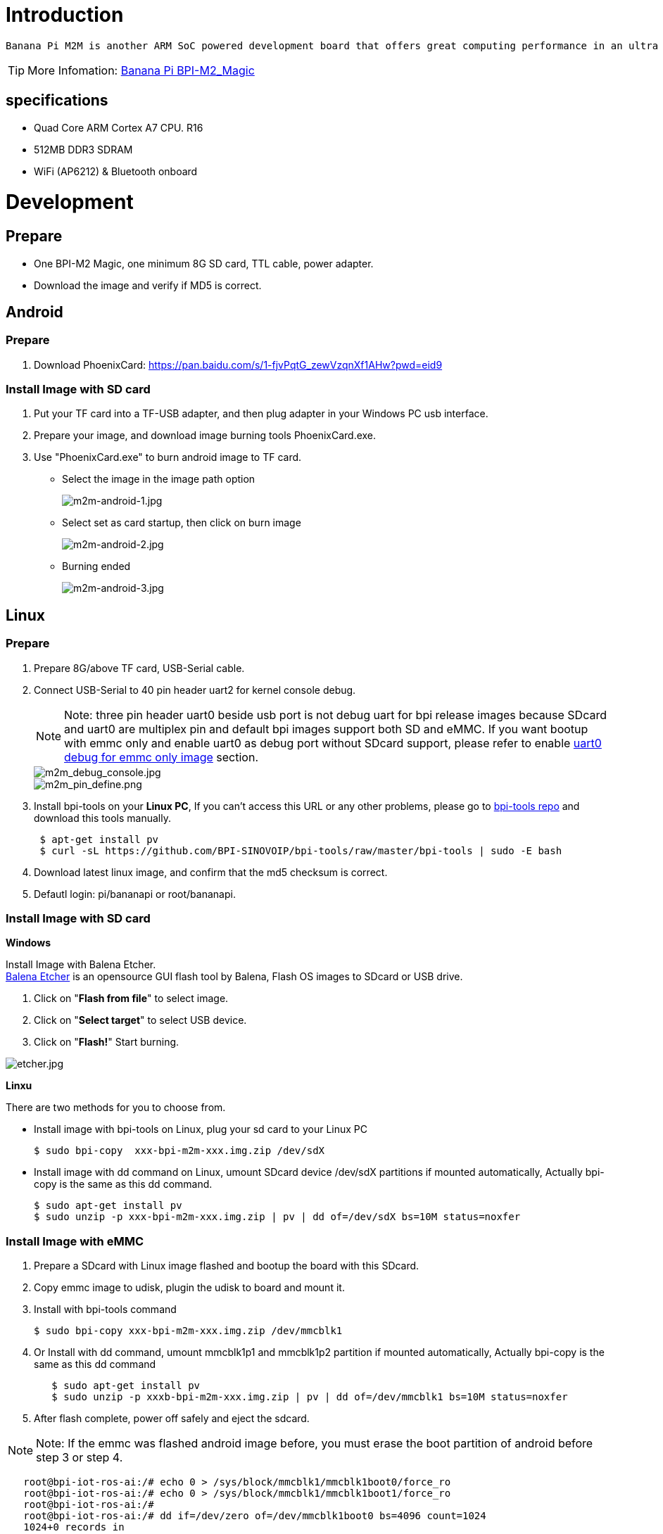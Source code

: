 = Introduction

 Banana Pi M2M is another ARM SoC powered development board that offers great computing performance in an ultra portable form factor. It is a 51mm square with Allwinner A33 Quad-core A7 SoC and 512MB DDR3 RAM.

TIP: More Infomation: link:/en/BPI-M2_Magic/BananaPi_BPI-M2_Magic[Banana Pi BPI-M2_Magic]

== specifications

- Quad Core ARM Cortex A7 CPU. R16
- 512MB DDR3 SDRAM
- WiFi (AP6212) & Bluetooth onboard

= Development
== Prepare

- One BPI-M2 Magic, one minimum 8G SD card, TTL cable, power adapter.
- Download the image and verify if MD5 is correct.

== Android
=== Prepare

. Download PhoenixCard: https://pan.baidu.com/s/1-fjvPqtG_zewVzqnXf1AHw?pwd=eid9

=== Install Image with SD card

. Put your TF card into a TF-USB adapter, and then plug adapter in your Windows PC usb interface.
 
. Prepare your image, and download image burning tools PhoenixCard.exe.
 
. Use "PhoenixCard.exe" to burn android image to TF card.
- Select the image in the image path option
+
image::/picture/m2m-android-1.jpg[m2m-android-1.jpg]

- Select set as card startup, then click on burn image
+
image::/picture/m2m-android-2.jpg[m2m-android-2.jpg]

- Burning ended
+
image::/picture/m2m-android-3.jpg[m2m-android-3.jpg]

== Linux
=== Prepare

. Prepare 8G/above TF card, USB-Serial cable.
. Connect USB-Serial to 40 pin header uart2 for kernel console debug.
+
NOTE: Note: three pin header uart0 beside usb port is not debug uart for bpi release images because SDcard and uart0 are multiplex pin and default bpi images support both SD and eMMC. If you want bootup with emmc only and enable uart0 as debug port without SDcard support, please refer to enable link:/en/BPI-M2_Magic/GettingStarted_BPI-M2_Magic#_enable_uart0_for_emmc_only_image_debug[uart0 debug for emmc only image] section.
+
image::/picture/m2m_debug_console.jpg[m2m_debug_console.jpg]
image::/picture/m2m_pin_define.png[m2m_pin_define.png]

. Install bpi-tools on your **Linux PC**, If you can't access this URL or any other problems, please go to link:https://github.com/BPI-SINOVOIP/bpi-tools[bpi-tools repo] and download this tools manually.
+
```sh
 $ apt-get install pv
 $ curl -sL https://github.com/BPI-SINOVOIP/bpi-tools/raw/master/bpi-tools | sudo -E bash
```
. Download latest linux image, and confirm that the md5 checksum is correct.
. Defautl login: pi/bananapi or root/bananapi.

=== Install Image with SD card

**Windows**

Install Image with Balena Etcher. +
link:https://balena.io/etcher[Balena Etcher] is an opensource GUI flash tool by Balena, Flash OS images to SDcard or USB drive.

. Click on "**Flash from file**" to select image. 
. Click on "**Select target**" to select USB device. 
. Click on "**Flash!**" Start burning.

image::/picture/etcher.jpg[etcher.jpg]

**Linxu**

There are two methods for you to choose from.

- Install image with bpi-tools on Linux, plug your sd card to your Linux PC
+
```sh
$ sudo bpi-copy  xxx-bpi-m2m-xxx.img.zip /dev/sdX
```
- Install image with dd command on Linux, umount SDcard device /dev/sdX partitions if mounted automatically, Actually bpi-copy is the same as this dd command.
+
```sh
$ sudo apt-get install pv
$ sudo unzip -p xxx-bpi-m2m-xxx.img.zip | pv | dd of=/dev/sdX bs=10M status=noxfer
```

=== Install Image with eMMC

. Prepare a SDcard with Linux image flashed and bootup the board with this SDcard.
. Copy emmc image to udisk, plugin the udisk to board and mount it.
. Install with bpi-tools command
+
```sh
$ sudo bpi-copy xxx-bpi-m2m-xxx.img.zip /dev/mmcblk1
```
. Or Install with dd command, umount mmcblk1p1 and mmcblk1p2 partition if mounted automatically, Actually bpi-copy is the same as this dd command
+
```sh
   $ sudo apt-get install pv
   $ sudo unzip -p xxxb-bpi-m2m-xxx.img.zip | pv | dd of=/dev/mmcblk1 bs=10M status=noxfer
```
. After flash complete, power off safely and eject the sdcard.

NOTE: Note: If the emmc was flashed android image before, you must erase the boot partition of android before step 3 or step 4.

```sh
   root@bpi-iot-ros-ai:/# echo 0 > /sys/block/mmcblk1/mmcblk1boot0/force_ro                              
   root@bpi-iot-ros-ai:/# echo 0 > /sys/block/mmcblk1/mmcblk1boot1/force_ro                              
   root@bpi-iot-ros-ai:/# 
   root@bpi-iot-ros-ai:/# dd if=/dev/zero of=/dev/mmcblk1boot0 bs=4096 count=1024                        
   1024+0 records in
   1024+0 records out
   4194304 bytes (4.2 MB, 4.0 MiB) copied, 0.421164 s, 10.0 MB/s
   root@bpi-iot-ros-ai:/# dd if=/dev/zero of=/dev/mmcblk1boot1 bs=4096 count=1024                        
   1024+0 records in
   1024+0 records out
   4194304 bytes (4.2 MB, 4.0 MiB) copied, 0.428427 s, 9.8 MB/s
```

=== Build Source Code
. Get the bsp source code
+
```sh
 $ git clone https://github.com/BPI-SINOVOIP/BPI-M2M-bsp
```
. Build the bsp source code
+
Please read the source code link:https://github.com/BPI-SINOVOIP/BPI-M2M-bsp/blob/master/README.md[README.md]

== Advance Development
=== Enable uart0 for emmc only image debug
. Enable uart0 node and disable sdc0 node in sunxi-pack/sun8iw5p1/configs/BPI-M2M-LCD7/sys_config.fex.
+
```sh
    --- a/sunxi-pack/sun8iw5p1/configs/BPI-M2M-LCD7/sys_config.fex
    +++ b/sunxi-pack/sun8iw5p1/configs/BPI-M2M-LCD7/sys_config.fex
   @@ -262,7 +262,7 @@ twi_sda         = port:PE13<3><default><default><default>
    ;uart_type       = 2:2 wire,4:4 wire,8:8 wire, full function
    ;----------------------------------------------------------------------------------
    [uart0]
   -uart_used       = 0
   +uart_used       = 1
    uart_port       = 0
    uart_type       = 2
    uart_tx         = port:PF02<3><1><default><default>
   @@ -803,7 +803,7 @@ led3_active_low             = 1
    ;     that supports SD3.0 cards and eMMC4.4+ flashes
    ;-------------------------------------------------------------------------------
    [mmc0_para]
   -sdc_used          = 1
   +sdc_used          = 0
    sdc_detmode       = 3
    sdc_buswidth      = 4
    sdc_d1            = port:PF00<2><1><2><default>
```

. Build the bsp source code.
. Copy the bootloader file SD/bpi-m2m/100MB/BPI-M2M-LCD7-8k.img.gz to udisk. bpi also provide a link:https://download.banana-pi.dev/d/ca025d76afd448aabc63/files/?p=%2FImages%2FBPI-M2M%2FUbuntu16.04%2FBPI-M2M-LCD7-eMMC-only-uart0-debug-8k.img.gz[prebuild bootloader] for this requirement.
. Bootup the m2m board from emmc, plugin the udisk and mount it.
. Flash the bootloader to emmc
+
```sh
   $ sudo bpi-bootsel BPI-M2M-LCD7-8k.img.gz /dev/mmcblk0
```
or
+
```sh
   $ sudo gunzip -c BPI-M2M-LCD7-8k.img.gz | dd of=/dev/mmcblk0 bs=1024 seek=8
   $ sync
   $ sudo umount /dev/sda1
```
. Mout boot partition and set kernel debug console in uEnv.txt
+
```sh
   $ sudo mount -t vfat /dev/mmcblk0p1 /mnt
```
Change "console=ttyS2,115200" to "console=ttyS0,115200" in /mnt/bananapi/bpi-m2m/linux/lcd7/uEnv.txt
+
```sh
   $ sudo umount /dev/mmcblk0p1
```
. Safely poweroff the board and connect debug uart to uart0 three pin header.

=== Audio Path
. 2-pin HP header output audio path
+
[options="header",cols="1,2,2"]
|=====
3+| 2-pin HP header output audio path 
| Number id  | Ctl_name                   | value
| 1          | headphone volume           | 0-63  
| 104        | AIF1IN0L Mux               | AIF1_DA0L       
| 103        | AIF1IN0R Mux               | AIF1_DA0R       
| 100        | DACL Mixer AIF1DA0L Switch | 1               
| 96         | DACR Mixer AIF1DA0R Switch | 1               
| 78         | HP_R Mux                   | DACR HPR Switch 
| 77         | HP_L Mux                   | DACL HPL Switch 
| 105        | Headphone Switch           | 1              
|=====

. Mic 1 input audio path
+
[options="header",cols="1,3,1"]
|=====
3+|Mic 1 input audio path
|Number id	|Ctl_name	|value
|56	|AIF1OUT0L Mux	|AIF1_AD0L
|55	|AIF1OUT0R Mux	|AIF1_AD0R
|51	|AIF1 AD0L Mixer ADCL Switch |1
|47	|AIF1 AD0R Mixer ADCR Switch |1
|24	|ADCR Mux	|ADC
|25	|ADCL Mux	|ADC
|34	|LEFT ADC input Mixer MIC1 boost Switch	|1
|27	|RIGHT ADC input Mixer MIC1 boost Switch	|1
|4	|MIC1 boost amplifier gain	|0-7
|=====

. Alsa configuration file /var/lib/alsa/alsa.state.bpi-m2m already enable 2-pin HP output and Mic 1 input audio path, and restore by /var/lib/bananapi/bpi-autorun.d/S10-audio-bpi-m2m.sh after system bootup.

=== Bluetooth
- Use bluetoothctl tool to operate BT
- Execute "**bluetoothctl**"
- If you don't know how to use bluetoothctl, type "**help**", you will see more commands
- Execute these commands:
+
```sh
devices
power on
pairable on
discoverable on
agen on
list
scan on
connect to *****
```
+
image::/picture/m2m_bt_bluetoothctl.png[m2m_bt_bluetoothctl.png]

=== WiFi Client
**You have two ways to setup WiFi Client**

. Use commands to setup WiFi client
+
```sh
 $ sudo su
 # killall wpa_supplicant
 # wpa_passphrase <ssid> <passphrase> > /etc/wpa_supplicant/wpa_supplicant.conf              
 # ifconfig wlan0 up
 # iwlist wlan0 scan
 # wpa_supplicant -B -iwlan0 -c/etc/wpa_supplicant/wpa_supplicant.conf
 # dhclient wlan0
```
There are some other command line ways, please google for them.

. Use UI interface to setup WiFi Client

=== Camara function
We use HDF5640 camara.

image::/picture/ov5640_camara.png[ov5640_camara.png]

**Guvcview**

- Use your UI interface to operate camara
- Applications -> Sound & Video -> guvcview

**Shell**

We also have built-in command in /usr/local/bin to test camara

- Test picture taking function
+
```sh
./test_ov5640_image_mode.sh
```
- Test video recording function
+
```sh
./cameratest.sh
```

=== RPi.GPIO
**Install RPi.GPIO**
```sh
git clone https://github.com/BPI-SINOVOIP/RPi.GPIO"
cd RPi.GPIO
sudo apt-get update
sudo apt-get install python-dev python3-dev
```
Install the module
```sh
sudo python setup.py install
```
or
```sh
sudo python3 setup.py install
```
**Using RPi.GPIO**
```sh
cd /usr/local/bin
./bpi_test_g40.py
```
image::/picture/rpi_gpio.png[rpi_gpio.png]

=== WiringPi
- GitHub: https://github.com/BPI-SINOVOIP/BPI-WiringPi2.git

- We also have built-in test command in 
+
```sh
/usr/local/bin
```

**How to Update WiringPi**

- Execute
+
```sh
bpi-update -c pkglist.conf
```
image::/picture/update_pkglist.png[update_pkglist.png]

- Execute
+
```sh
bpi-update -c bpi-pkg-bpi-wiringpi.conf
```
image::/picture/update_wringpi.png[update_wringpi.png]

**RGB 1602 LCD**

- Execute
+
```sh
/usr/local/bin/bpi_test_lcd1602.sh
```
image::/picture/wringpi_1602_lcd_m2m.png[wringpi_1602_lcd_m2m.png]

**0.96 Inch OLED Display**

- Execute 
+
```sh
/usr/local/bin/bpi_test_52pi.sh
```

**8x8 RGB LED Martix**

- Firstly you need a GPIO Extend Board for 8x8 LED Martix
+
image::/picture/wringpi_led_martix_extend_board.png[wringpi_led_martix_extend_board.png]

- Execute 
+
```sh
/usr/local/bin/bpi_test_gpio40.sh
```
image::/picture/wringpi_led_martix_m2m.png[wringpi_led_martix_m2m.png]

